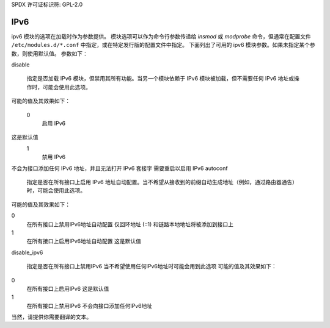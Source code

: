 SPDX 许可证标识符: GPL-2.0

====
IPv6
====

ipv6 模块的选项在加载时作为参数提供。
模块选项可以作为命令行参数传递给 `insmod` 或 `modprobe` 命令，但通常在配置文件 ``/etc/modules.d/*.conf`` 中指定，或在特定发行版的配置文件中指定。
下面列出了可用的 ipv6 模块参数。如果未指定某个参数，则使用默认值。
参数如下：

disable

   指定是否加载 IPv6 模块，但禁用其所有功能。当另一个模块依赖于 IPv6 模块被加载，但不需要任何 IPv6 地址或操作时，可能会使用此选项。
可能的值及其效果如下：

   0
      启用 IPv6
这是默认值
   1
      禁用 IPv6
不会为接口添加任何 IPv6 地址，并且无法打开 IPv6 套接字
需要重启以启用 IPv6
autoconf

   指定是否在所有接口上启用 IPv6 地址自动配置。当不希望从接收到的前缀自动生成地址（例如，通过路由器通告）时，可能会使用此选项。
可能的值及其效果如下：

0
    在所有接口上禁用IPv6地址自动配置
    仅回环地址 (::1) 和链路本地地址将被添加到接口上
1
    在所有接口上启用IPv6地址自动配置
    这是默认值

disable_ipv6

    指定是否在所有接口上禁用IPv6
    当不希望使用任何IPv6地址时可能会用到此选项
    可能的值及其效果如下：

0
    在所有接口上启用IPv6
    这是默认值
1
    在所有接口上禁用IPv6
    不会向接口添加任何IPv6地址
当然，请提供你需要翻译的文本。

